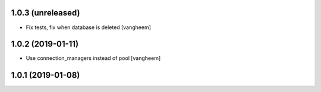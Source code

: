 1.0.3 (unreleased)
------------------

- Fix tests, fix when database is deleted
  [vangheem]


1.0.2 (2019-01-11)
------------------

- Use connection_managers instead of pool
  [vangheem]


1.0.1 (2019-01-08)
------------------